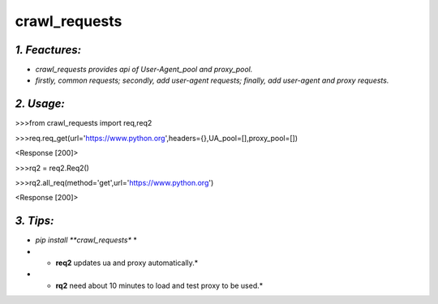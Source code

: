 **crawl_requests**
==================
*1. Feactures:*
---------------
- *crawl_requests provides api of User-Agent_pool and proxy_pool.*
- *firstly, common requests; secondly, add user-agent requests; finally, add user-agent and proxy requests.*

*2. Usage:*
-----------
>>>from crawl_requests import req,req2

>>>req.req_get(url='https://www.python.org',headers={},UA_pool=[],proxy_pool=[])

<Response [200]>

>>>rq2 = req2.Req2()

>>>rq2.all_req(method='get',url='https://www.python.org')

<Response [200]>

*3. Tips:*
----------
- *pip install **crawl_requests** *
- * **req2** updates ua and proxy automatically.*
- * **rq2** need about 10 minutes to load and test proxy to be used.*
